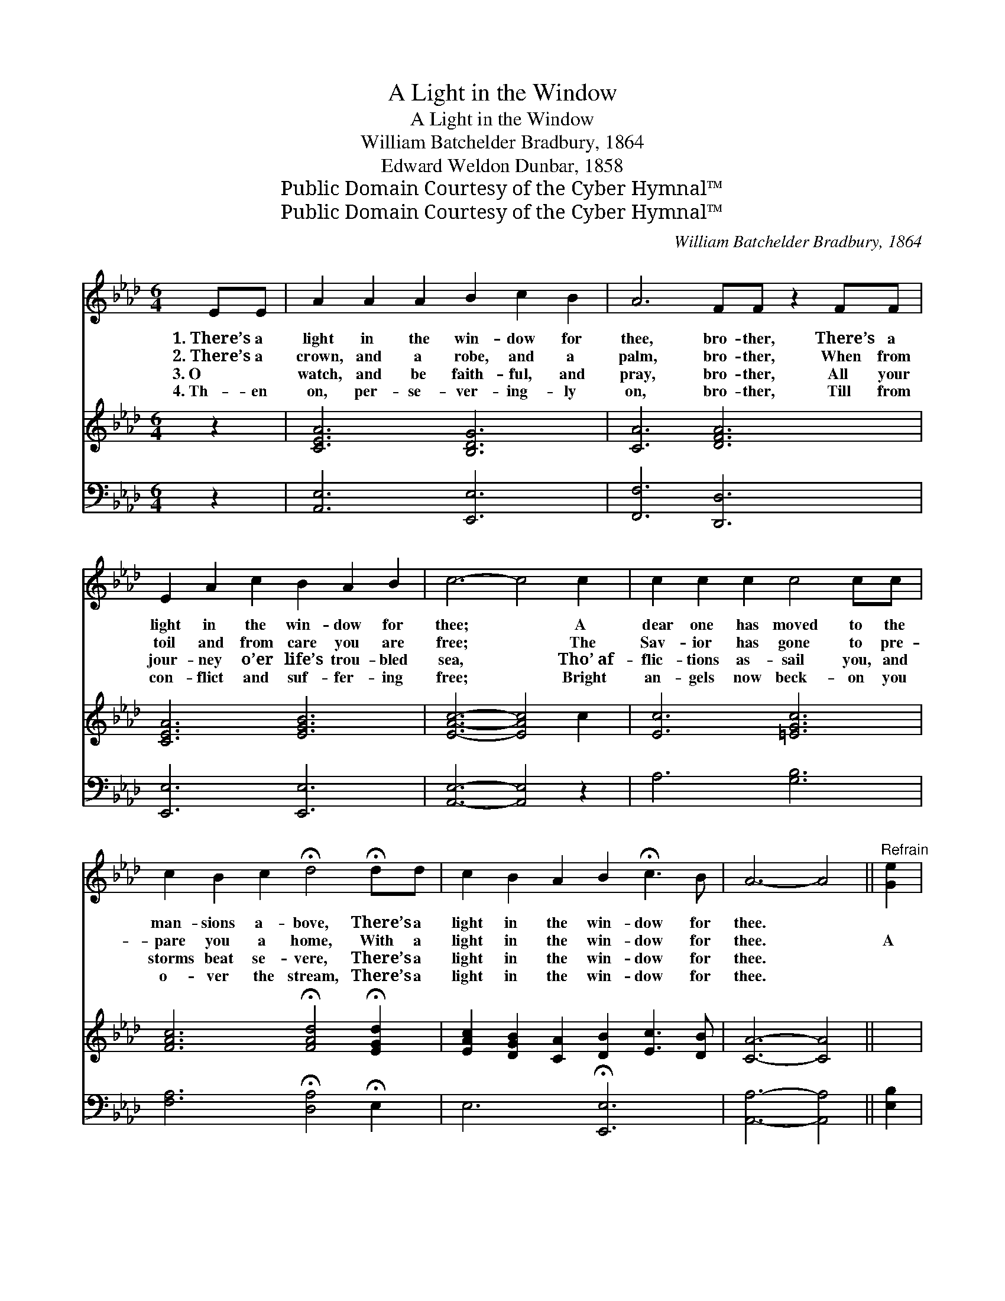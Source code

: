 X:1
T:A Light in the Window
T:A Light in the Window
T:William Batchelder Bradbury, 1864
T:Edward Weldon Dunbar, 1858
T:Public Domain Courtesy of the Cyber Hymnal™
T:Public Domain Courtesy of the Cyber Hymnal™
C:William Batchelder Bradbury, 1864
Z:Public Domain
Z:Courtesy of the Cyber Hymnal™
%%score 1 2 ( 3 4 )
L:1/8
M:6/4
K:Ab
V:1 treble 
V:2 treble 
V:3 bass 
V:4 bass 
V:1
 EE | A2 A2 A2 B2 c2 B2 | A6 FF z2 FF | E2 A2 c2 B2 A2 B2 | c6- c4 c2 | c2 c2 c2 c4 cc | %6
w: 1.~There’s a|light in the win- dow for|thee, bro- ther, There’s a|light in the win- dow for|thee; * A|dear one has moved to the|
w: 2.~There’s a|crown, and a robe, and a|palm, bro- ther, When from|toil and from care you are|free; * The|Sav- ior has gone to pre-|
w: 3.~O ~|watch, and be faith- ful, and|pray, bro- ther, All your|jour- ney o’er life’s trou- bled|sea, * Tho’~af-|flic- tions as- sail you, and|
w: 4.~Th- en|on, per- se- ver- ing- ly|on, bro- ther, Till from|con- flict and suf- fer- ing|free; * Bright|an- gels now beck- on you|
 c2 B2 c2 !fermata!d4 !fermata!dd | c2 B2 A2 B2 !fermata!c3 B | A6- A4 ||"^Refrain" [Ge]2 | %10
w: man- sions a- bove, There’s a|light in the win- dow for|thee. *||
w: pare you a home, With a|light in the win- dow for|thee. *|A|
w: storms beat se- vere, There’s a|light in the win- dow for|thee. *||
w: o- ver the stream, There’s a|light in the win- dow for|thee. *||
 [Ge]2 [GB]2 [GB]2 [GB]2 [Ge]2 [Bd]2 | [Ac]6- [Ac]4 [Ae][Ae] | %12
w: ||
w: man- sion in Hea- ven we|see, * And a|
w: ||
w: ||
 [Ge]2 [GB]2 [GB]2 [GB]2 [ce]2 [Bd]2 | [Ac]6- [Ac]4 [Ec]2 | [Ec]2 [Ec]2 [Ec]2 [Ec]2 [DB]2 [EA]2 | %15
w: |||
w: light in the win- dow for|thee. * A|man- sion in Hea- ven we|
w: |||
w: |||
 [DF]6- [DF]4 [FA][DF] | [CE]2 [EA]2 [Ac]2 [GB]2 !fermata![Ec]3 [DB] | [CA]6- [CA]4 |] %18
w: |||
w: see, * And a|light in the win- dow for|thee. *|
w: |||
w: |||
V:2
 z2 | [CEA]6 [B,DG]6 | [CA]6 [DFA]6 | [CEA]6 [EGB]6 | [EAc]6- [EAc]4 c2 | [Ec]6 [=EGc]6 | %6
 [FAc]6 !fermata![FAd]4 !fermata![EGd]2 | [EAc]2 [DGB]2 [CA]2 [DB]2 [Ec]3 [DB] | [CA]6- [CA]4 || %9
 x2 | x12 | x12 | x12 | x12 | x12 | x12 | x12 | x10 |] %18
V:3
 z2 | [A,,E,]6 [E,,E,]6 | [F,,F,]6 [D,,D,]6 | [E,,E,]6 [E,,E,]6 | [A,,E,]6- [A,,E,]4 z2 | %5
 A,6 [G,B,]6 | [F,A,]6 !fermata![D,A,]4 !fermata!E,2 | E,6 !fermata![E,,E,]6 | %8
 [A,,A,]6- [A,,A,]4 || [E,B,]2 | [E,B,]2 [E,B,]2 [E,B,]2 [E,E]2 [E,E]2 [E,E]2 | %11
 [A,E]6- [A,E]4 [A,C][A,C] | [E,B,]2 [E,B,]2 [E,B,]2 [E,E]2 [E,E]2 [E,E]2 | [A,E]6- [A,E]4 A,2 | %14
 A,2 A,2 A,2 [A,,A,]2 [B,,G,]2 [C,A,]2 | [D,A,]6- [D,A,]4 [D,A,][D,A,] | %16
 [E,A,]2 [E,C]2 [E,E]2 [E,B,]2 !fermata![E,G,]3 [E,G,] | [A,,A,]6- [A,,A,]4 |] %18
V:4
 x2 | x12 | x12 | x12 | x12 | x12 | x12 | x12 | x10 || x2 | x12 | x12 | x12 | x10 A,2 | %14
 A,2 A,2 A,2 x6 | x12 | x12 | x10 |] %18

